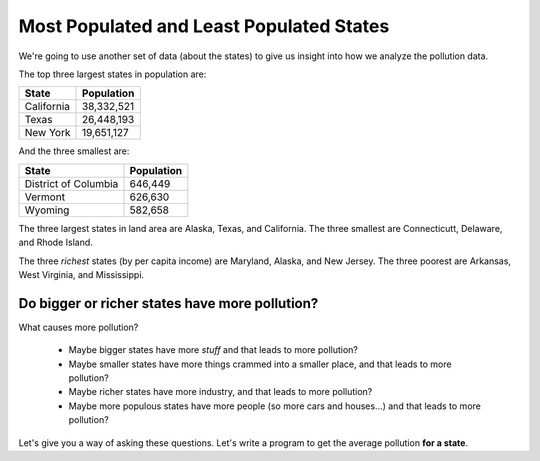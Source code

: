 ..  Copyright (C)  Mark Guzdial, Barbara Ericson, Briana Morrison
    Permission is granted to copy, distribute and/or modify this document
    under the terms of the GNU Free Documentation License, Version 1.3 or
    any later version published by the Free Software Foundation; with
    Invariant Sections being Forward, Prefaces, and Contributor List,
    no Front-Cover Texts, and no Back-Cover Texts.  A copy of the license
    is included in the section entitled "GNU Free Documentation License".



Most Populated and Least Populated States
======================================================

We're going to use another set of data (about the states) to give us insight into how we analyze the pollution data.

The top three largest states in population are:

==================   ============
State                Population
==================   ============
California           38,332,521
Texas                26,448,193
New York             19,651,127
==================   ============

And the three smallest are:

====================    ============
State                   Population
====================    ============
District of Columbia    646,449
Vermont                 626,630
Wyoming                 582,658
====================    ============


The three largest states in land area are Alaska, Texas, and California.  The three smallest are Connecticutt, Delaware, and Rhode Island.

The three *richest* states (by per capita income) are Maryland, Alaska, and New Jersey.  The three poorest are Arkansas, West Virginia, and Mississippi.

Do bigger or richer states have more pollution?
------------------------------------------------

What causes more pollution?
 
 - Maybe bigger states have more *stuff* and that leads to more pollution?
 - Maybe smaller states have more things crammed into a smaller place, and that leads to more pollution?
 - Maybe richer states have more industry, and that leads to more pollution?
 - Maybe more populous states have more people (so more cars and houses...) and that leads to more pollution?

Let's give you a way of asking these questions.  Let's write a program to get the average pollution **for a state**.


